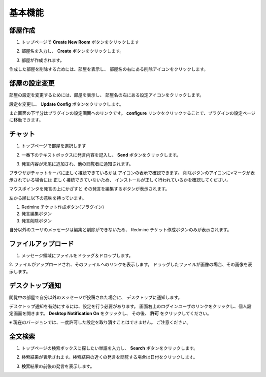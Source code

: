 基本機能
=======================
部屋作成
-----------------------
1. トップページで **Create New Room** ボタンをクリックします

.. image:: images/create_new_room_top.png

2. 部屋名を入力し、 **Create** ボタンをクリックします。

.. image:: images/create_new_room.png

3. 部屋が作成されます。

.. image:: images/new_room.png

作成した部屋を削除するためには、部屋を表示し、
部屋名の右にある削除アイコンをクリックします。

.. image:: images/delete_room.png

部屋の設定変更
-----------------------
部屋の設定を変更するためには、部屋を表示し、
部屋名の右にある設定アイコンをクリックします。

.. image:: images/room_config.png

設定を変更し、 **Update Config** ボタンをクリックします。

.. image:: images/config_page.png

また画面の下半分はプラグインの設定画面へのリンクです。
**configure** リンクをクリックすることで、プラグインの設定ページに移動できます。

.. image:: images/plugin_config_link.png

チャット
-----------------------
1. トップページで部屋を選択します

.. image:: images/top.png

2. 一番下のテキストボックスに発言内容を記入し、 **Send** ボタンをクリックします。

.. image:: images/room.png

3. 発言内容が末尾に追加され、他の閲覧者に通知されます。

.. image:: images/message.png

ブラウザがチャットサーバに正しく接続できているかは
アイコンの表示で確認できます。
削除ボタンのアイコンに×マークが表示されている場合には
正しく接続できていないため、
インストールが正しく行われているかを確認してください。

.. image:: images/websocket_status.png

マウスポインタを発言の上にかざすと
その発言を編集するボタンが表示されます。

.. image:: images/message_edit.png

左から順に以下の意味を持っています。

1. Redmine チケット作成ボタン(プラグイン)
2. 発言編集ボタン
3. 発言削除ボタン

自分以外のユーザのメッセージは編集と削除ができないため、
Redmine チケット作成ボタンのみが表示されます。

ファイルアップロード
-----------------------
1. メッセージ領域にファイルをドラッグ＆ドロップします。

.. image:: images/drag_image.png

2. ファイルがアップロードされ、そのファイルへのリンクを表示します。
ドラッグしたファイルが画像の場合、その画像を表示します。

.. image:: images/image_added.png


デスクトップ通知
-----------------------
閲覧中の部屋で自分以外のメッセージが投稿された場合に、
デスクトップに通知します。

.. image:: images/ss_realtime.png

デスクトップ通知を有効にするには、設定を行う必要があります。
画面右上のログインユーザのリンクをクリックし、個人設定画面を開きます。
**Desktop Notification On** をクリックし、
その後、 **許可** をクリックしてください。

.. image:: images/notification_config.png

※ 現在のバージョンでは、一度許可した設定を取り消すことはできません。
ご注意ください。

全文検索
-----------------------
1. トップページの検索ボックスに探したい単語を入力し、 **Search** ボタンをクリックします。

.. image:: images/top_search.png

2. 検索結果が表示されます。検索結果の近くの発言を閲覧する場合は日付をクリックします。

.. image:: images/search_result.png

3. 検索結果の前後の発言を表示します。

.. image:: images/search_result_around.png
